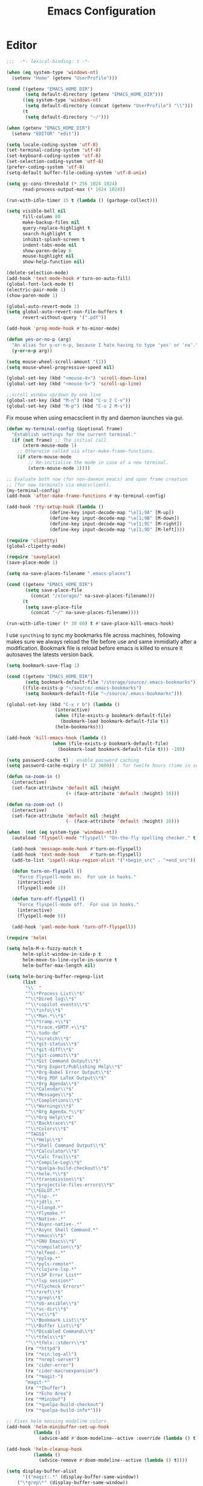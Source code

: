 # -*- mode: Org; eval: (flyspell-mode 0) -*- #
#+title: Emacs Configuration
#+STARTUP: hidestars

* Editor

#+BEGIN_SRC emacs-lisp
;;;  -*- lexical-binding: t -*-

(when (eq system-type 'windows-nt)
  (setenv "Home" (getenv "UserProfile")))

(cond ((getenv "EMACS_HOME_DIR")
       (setq default-directory (getenv "EMACS_HOME_DIR")))
      ((eq system-type 'windows-nt)
       (setq default-directory (concat (getenv "UserProfile") "\\")))
      (t
       (setq default-directory "~/")))

(when (getenv "EMACS_HOME_DIR")
  (setenv "EDITOR" "edit"))
#+END_SRC

#+BEGIN_SRC emacs-lisp
(setq locale-coding-system 'utf-8)
(set-terminal-coding-system 'utf-8)
(set-keyboard-coding-system 'utf-8)
(set-selection-coding-system 'utf-8)
(prefer-coding-system 'utf-8)
(setq-default buffer-file-coding-system 'utf-8-unix)

(setq gc-cons-threshold (* 256 1024 1024)
      read-process-output-max (* 1024 1024))

(run-with-idle-timer 15 t (lambda () (garbage-collect)))

(setq visible-bell nil
      fill-column 80
      make-backup-files nil
      query-replace-highlight t
      search-highlight t
      inhibit-splash-screen t
      indent-tabs-mode nil
      show-paren-delay 0
      mouse-highlight nil
      show-help-function nil)

(delete-selection-mode)
(add-hook 'text-mode-hook #'turn-on-auto-fill)
(global-font-lock-mode t)
(electric-pair-mode 1)
(show-paren-mode 1)

(global-auto-revert-mode 1)
(setq global-auto-revert-non-file-buffers t
      revert-without-query '(".pdf"))

(add-hook 'prog-mode-hook #'hs-minor-mode)
#+END_SRC

#+BEGIN_SRC emacs-lisp
(defun yes-or-no-p (arg)
  "An alias for y-or-n-p, because I hate having to type 'yes' or 'no'."
  (y-or-n-p arg))
#+END_SRC

#+BEGIN_SRC emacs-lisp :results silent
(setq mouse-wheel-scroll-amount '(1))
(setq mouse-wheel-progressive-speed nil)

(global-set-key (kbd "<mouse-4>") 'scroll-down-line)
(global-set-key (kbd "<mouse-5>") 'scroll-up-line)

;;scroll window up/down by one line
(global-set-key (kbd "M-n") (kbd "C-u 2 C-v"))
(global-set-key (kbd "M-p") (kbd "C-u 2 M-v"))
#+END_SRC

Fix mouse when using emacsclient in tty and daemon launches via gui.

#+BEGIN_SRC emacs-lisp
(defun my-terminal-config (&optional frame)
  "Establish settings for the current terminal."
  (if (not frame) ;; The initial call.
      (xterm-mouse-mode 1)
    ;; Otherwise called via after-make-frame-functions.
    (if xterm-mouse-mode
        ;; Re-initialise the mode in case of a new terminal.
        (xterm-mouse-mode 1))))

;; Evaluate both now (for non-daemon emacs) and upon frame creation
;; (for new terminals via emacsclient).
(my-terminal-config)
(add-hook 'after-make-frame-functions #'my-terminal-config)

(add-hook 'tty-setup-hook (lambda ()
			    (define-key input-decode-map "\e[1;9A" [M-up])
			    (define-key input-decode-map "\e[1;9B" [M-down])
			    (define-key input-decode-map "\e[1;9C" [M-right])
			    (define-key input-decode-map "\e[1;9D" [M-left])))

(require 'clipetty)
(global-clipetty-mode)
#+END_SRC

#+BEGIN_SRC emacs-lisp :results silent
(require 'saveplace)
(save-place-mode 1)

(setq na-save-places-filename ".emacs-places")

(cond ((getenv "EMACS_HOME_DIR")
       (setq save-place-file
	     (concat "/storage/" na-save-places-filename)))
      (t
       (setq save-place-file
	     (concat "~/" na-save-places-filename))))

(run-with-idle-timer (* 30 60) t #'save-place-kill-emacs-hook)
#+END_SRC

I use =syncthing= to sync my bookmarks file across machines, following
makes sure we always reload the file before use and same immidiatly
after a modification. Bookmark file is reload before emacs is killed
to ensure it autosaves the latests version back.

#+BEGIN_SRC emacs-lisp :results silent
(setq bookmark-save-flag 1)

(cond ((getenv "EMACS_HOME_DIR")
       (setq bookmark-default-file "/storage/source/.emacs-bookmarks"))
      ((file-exists-p "~/source/.emacs-bookmarks")
       (setq bookmark-default-file "~/source/.emacs-bookmarks")))

(global-set-key (kbd "C-x r b") (lambda ()
				  (interactive)
				  (when (file-exists-p bookmark-default-file)
				    (bookmark-load bookmark-default-file t))
				  (helm-bookmarks)))

(add-hook 'kill-emacs-hook (lambda ()
			     (when (file-exists-p bookmark-default-file)
			       (bookmark-load bookmark-default-file t))) -100)
#+END_SRC

#+BEGIN_SRC emacs-lisp
(setq password-cache t) ; enable password caching
(setq password-cache-expiry (* 12 3600)) ; for twelfe hours (time in secs)
#+END_SRC

#+BEGIN_SRC emacs-lisp
(defun na-zoom-in ()
  (interactive)
  (set-face-attribute 'default nil :height
                      (+ (face-attribute 'default :height) 10)))

(defun na-zoom-out ()
  (interactive)
  (set-face-attribute 'default nil :height
                      (- (face-attribute 'default :height) 10)))
#+END_SRC

#+BEGIN_SRC emacs-lisp
(when  (not (eq system-type 'windows-nt))
  (autoload 'flyspell-mode "flyspell" "On-the-fly spelling checker." t)

  (add-hook 'message-mode-hook #'turn-on-flyspell)
  (add-hook 'text-mode-hook    #'turn-on-flyspell)
  (add-to-list 'ispell-skip-region-alist '("+begin_src" . "+end_src"))

  (defun turn-on-flyspell ()
    "Force flyspell-mode on.  For use in hooks."
    (interactive)
    (flyspell-mode 1))

  (defun turn-off-flyspell ()
    "Force flyspell-mode off.  For use in hooks."
    (interactive)
    (flyspell-mode 0))

  (add-hook 'yaml-mode-hook 'turn-off-flyspell))
#+END_SRC

#+BEGIN_SRC emacs-lisp :results silent
(require 'helm)

(setq helm-M-x-fuzzy-match t
      helm-split-window-in-side-p t
      helm-move-to-line-cycle-in-source t
      helm-buffer-max-length nil)

(setq helm-boring-buffer-regexp-list
      (list
       "\\` "
       "^\\*Process List\\*$"
       "^\\*Dired log\\*$"
       "^\\*copilot events\\*$"
       "^\\*info\\*$"
       "^\\*Man.*\\*$"
       "^\\*tramp.+\\*$"
       "^\\*trace.+SMTP.+\\*$"
       "^\\.todo-do"
       "^\\*scratch\\*$"
       "^\\*git-status\\*$"
       "^\\*git-diff\\*$"
       "^\\*git-commit\\*$"
       "^\\*Git Command Output\\*$"
       "^\\*Org Export/Publishing Help\\*$"
       "^\\*Org-Babel Error Output\\*$"
       "^\\*Org PDF LaTeX Output\\*$"
       "^\\*Org Agenda\\*$"
       "^\\*Calendar\\*$"
       "^\\*Messages\\*$"
       "^\\*Completions\\*$"
       "^\\*Warnings\\*$"
       "^\\*Org Agenda.*\\*$"
       "^\\*Org Help\\*$"
       "^\\*Backtrace\\*$"
       "^\\*Colors\\*$"
       "^TAGS$"
       "^\\*Help\\*$"
       "^\\*Shell Command Output\\*$"
       "^\\*Calculator\\*$"
       "^\\*Calc Trail\\*$"
       "^\\*Compile-Log\\*$"
       "^\\*quelpa-build-checkout\\*$"
       "^\\*helm.*\\*$"
       "^\\*transmission\\*$"
       "^\\*projectile-files-errors\\*$"
       "^\\*EGLOT.*"
       "^\\*lsp-.*"
       "^\\*jdtls.*"
       "^\\*clangd.*"
       "^\\*Flymake.*"
       "^\\*Native-.*"
       "^\\*Async-native-.*"
       "^\\*Async Shell Command.*"
       "^\\*emacs\\*$"
       "^\\*GNU Emacs\\*$"
       "^\\*compilation\\*$"
       "^\\*elfeed-.*"
       "^\\*pylsp.*"
       "^\\*pyls-remote*"
       "^\\*clojure-lsp.*"
       "^\\*LSP Error List*"
       "^\\*lsp session*"
       "^\\*Flycheck Errors*"
       "^\\*xref\\*$"
       "^\\*grep\\*$"
       "^\\*ob-ansible\\*$"
       "^\\*vc-dir\\*$"
       "^\\*vc\\*$"
       "^\\*Bookmark List\\*$"
       "^\\*Buffer List\\*$"
       "^\\*Disabled Command\\*$"
       "^\\*tfmls\\*$"
       "^\\*tfmls::stderr\\*$"
       (rx "*httpd")
       (rx "*ein:log-all")
       (rx "*nrepl-server")
       (rx "cider-error")
       (rx "cider-macroexpansion")
       (rx "*magit-")
       "magit-*"
       (rx "*Ibuffer")
       (rx "*Echo Area")
       (rx "*Minibuf")
       (rx "*quelpa-build-checkout")
       (rx "*quelpa-build-info*")))

;; Fixes helm messing modeline colors.
(add-hook 'helm-minibuffer-set-up-hook
          (lambda ()
            (advice-add #'doom-modeline--active :override (lambda () t))))

(add-hook 'helm-cleanup-hook
          (lambda ()
            (advice-remove #'doom-modeline--active (lambda () t))))
#+END_SRC

#+BEGIN_SRC emacs-lisp
(setq display-buffer-alist
      '(("magit:.*" (display-buffer-same-window))
	("\*grep\*" (display-buffer-same-window))
	("\*cider-repl.*" (display-buffer-same-window))
	("\*ein:.*" (display-buffer-same-window))))
#+END_SRC

#+begin_src emacs-lisp
(defun suppress-messages (old-fun &rest args)
  (cl-flet ((silence (&rest args1) (ignore)))
    (advice-add 'message :around #'silence)
    (unwind-protect
        (apply old-fun args)
      (advice-remove 'message #'silence))))
#+end_src

#+begin_src emacs-lisp
(defun na-recursive-grep (search-term search-path)
  "Recursively search for SEARCH-TERM in SEARCH-PATH."
  (interactive
   (progn
     (unless grep-command
       (grep-compute-defaults))
     (let ((search-term (grep-read-regexp))
           (search-path (expand-file-name
                         (read-directory-name
                          "Directory: " nil default-directory t))))
       (list search-term search-path))))
  (if (vc-root-dir)
      (vc-git-grep search-term "*" search-path)
    (rgrep search-term "*" search-path)))
#+end_src

* Terminal
** Path

#+BEGIN_SRC emacs-lisp :results silent
(if (eq system-type 'windows-nt)
    (progn
      (setenv "PATH"
              (concat
               "C:\\Program Files\\CMake\\bin;"
               "C:\\MinGW\\bin;"
	       (concat (getenv "HOME") "\\AppData\\Local\\Google\\Cloud SDK\\google-cloud-sdk\\bin;")
	       (concat (getenv "HOME") ";")
	       (concat (getenv "HOME") "\\Documents;")
	       (concat (getenv "HOME") "\\Documents\\gzip\\bin;")
	       (concat (getenv "HOME") "\\AppData\\Roaming\\Python\\Python36\\Scripts;")
	       (concat (getenv "HOME") "\\AppData\\Roaming\\Python\\Python39\\Scripts;")
	       "C:\\Arduino;"
               "C:\\Program Files\\Arduino;"
               (getenv "PATH")))
      (setenv "C_INCLUDE_PATH" "C:\\MinGW\\include")
      (setenv "CPLUS_INCLUDE_PATH" "C:\\MinGW\\include"))
  (setenv "PATH"
          (concat
	   "/opt/homebrew/opt/python@3.9/libexec/bin:"
	   "/opt/homebrew/opt/python@3.9/Frameworks/Python.framework/Versions/3.9/bin:"
           "/usr/local/bin:"
	   "/opt/homebrew/bin/:"
	   "/opt/homebrew/opt/coreutils/libexec/gnubin:"
	   "/opt/homebrew/opt/openjdk/bin:"
           (concat (getenv "HOME") "/.bin:")
           (concat (getenv "HOME") "/.local/bin:")
	   (concat (getenv "HOME") "/.emacs.build/src:")
	   (concat (getenv "HOME") "/.emacs.build/lib-src:")
           (concat (getenv "HOME") "/.git-annex.linux:")
           (concat (getenv "HOME") "/.rclone:")
	   (getenv "PATH") ":"
	   "/opt/homebrew/Caskroom/miniconda/base/envs/skypilot/bin:")))

(if (eq system-type 'windows-nt)
    (setq exec-path (split-string (getenv "PATH") ";"))
  (setq exec-path (split-string (getenv "PATH") ":")))

(setenv "PAGER" "cat")
;; (setenv "DISPLAY" ":0")
#+END_SRC

** EShell

#+begin_src emacs-lisp
(require 'eshell)
(require 'em-alias)
(require 'em-tramp) ; to load eshell’s sudo

(setq eshell-hist-ignoredups t
      eshell-ls-initial-args '("-a")              ; list of args to pass to ls (default = nil)
      eshell-prefer-lisp-functions t              ; prefer built-in eshell commands to external ones
      eshell-visual-commands '("htop" "ssh" "aider")
      eshell-prompt-regexp (rx bol "\u03BB" space)
      eshell-banner-message ""
      eshell-cmpl-cycle-completions nil
      eshell-scroll-to-bottom-on-input 'all
      eshell-destroy-buffer-when-process-dies t)

(add-hook 'eshell-mode-hook
          (lambda ()
	    (company-mode -1)
            (define-key eshell-mode-map (kbd "<up>") #'eshell-previous-input)
            (define-key eshell-mode-map (kbd "<down>") #'eshell-next-input)))
#+end_src

*** Prompt

#+BEGIN_SRC emacs-lisp :results silent
(defun na-shell-git-branch (pwd)
  (interactive)
  (if (and (eshell-search-path "git")
           (locate-dominating-file pwd ".git"))
      (concat " \u2014 " (magit-get-current-branch))
    ""))

(defun fish-path (path max-len)
  "Return a potentially trimmed-down version of the directory PATH, replacing
parent directories with their initial characters to try to get the character
length of PATH (sans directory slashes) down to MAX-LEN."
  (let* ((components (split-string (abbreviate-file-name path) "/"))
         (len (+ (1- (length components))
                 (reduce '+ components :key 'length)))
         (str ""))
    (while (and (> len max-len)
                (cdr components))
      (setq str (concat str
                        (cond ((= 0 (length (car components))) "/")
                              ((= 1 (length (car components)))
                               (concat (car components) "/"))
                              (t
                               (if (string= "."
                                            (string (elt (car components) 0)))
                                   (concat (substring (car components) 0 2)
                                           "/")
                                 (string (elt (car components) 0) ?/)))))
            len (- len (1- (length (car components))))
            components (cdr components)))
    (concat str (reduce (lambda (a b) (concat a "/" b)) components))))

(setq eshell-prompt-function
      (lambda ()
        (concat
         (propertize (format-time-string "%H:%M" (current-time)) 'face `(:foreground "Grey50"))
         (propertize " \u2014 " 'face `(:foreground "Grey30"))
         (propertize  (fish-path (eshell/pwd) 40) 'face `(:foreground "Grey50"))
         (propertize (na-shell-git-branch (eshell/pwd)) 'face `(:foreground "Grey50"))
         (propertize "\n" 'face `(:foreground "Grey30"))
         (propertize (if (= (user-uid) 0) "# " "\u03BB ") 'face `(:foreground "#7f7dca")))))
#+END_SRC

*** Aliases

#+BEGIN_SRC emacs-lisp :results silent
(eshell/alias "cls" "clear")
(eshell/alias "df" "df -h")
(eshell/alias "ps-grep" "ps ax | grep -i $1")
(eshell/alias "sudo" "eshell/sudo $*")
(eshell/alias "docker" "*docker $*")
(eshell/alias "docker-compose" "*docker-compose $*")
(eshell/alias "chmod" "*chmod $*")

;; mirror host /folder/
(eshell/alias "mirror" "rsync -avuzL -e ssh \"$1\" \"$2\" --delete")
(eshell/alias "rcp" "rsync -rvLK $1 $2")

(eshell/alias "ggc" "git repack -ad; git reflog expire --expire-unreachable=now --all; git gc --prune=now")
(eshell/alias "gd" "magit-diff-unstaged")
(eshell/alias "ga" "git annex  $*")
(eshell/alias "gas" "git annex sync")
(eshell/alias "gag" "git annex get . --not --in here")
(eshell/alias "gac" "git annex add . && git annex sync --content")
(eshell/alias "to-wasabi" "git annex add . && git annex copy . --to wasabi --not --in wasabi && git annex unused && git annex move --unused --to wasabi && git annex sync")

(eshell/alias "x86" "/usr/bin/arch -x86_64 $*")

(eshell/alias "lein-repl" "lein repl :headless :host 0.0.0.0 :port $1")
(eshell/alias "clj-repl" "clojure -Sdeps '{:deps {nrepl/nrepl {:mvn/version \"0.9.0\"} cider/cider-nrepl {:mvn/version \"0.28.5\"}} :aliases {:cider/nrepl {:main-opts [\"-m\" \"nrepl.cmdline\" \"--middleware\" \"[cider.nrepl/cider-middleware]\"]}}}' -M:cider/nrepl -h 0.0.0.0 -p $1")

(eshell/alias "crun" "conda run -n $1 --no-capture-output ${cdr $*}")
(eshell/alias "ddu" "du -h --max-depth=1 | *sort -hr")
(eshell/alias "k" "kubectl $*")
(eshell/alias "sq" "sky queue -s")
#+END_SRC

*** Commands

#+begin_src emacs-lisp :results silent
(defun htop ()
  (interactive)
  (eshell-command "*htop"))

(defun reboot ()
  (interactive)
  (eshell-command "docker restart emacsd"))
#+end_src

#+begin_src emacs-lisp
;;Clear the eshell buffer.
(defun eshell/clear ()
  (let ((eshell-buffer-maximum-lines 0))
    (eshell-truncate-buffer)))

(defalias 'cls 'eshell/clear)
#+end_src

#+begin_src emacs-lisp
(defun pcomplete/conn ()
  (pcomplete-here* (na-ssh-completions)))

(eshell/alias "conn" "cd /scp:$1:~")
#+end_src

#+begin_src emacs-lisp
;; nq exec remote file
(defun eshell/rnq (host file &rest options)
  (let ((default-directory (concat "/ssh:" host ":~")))
    (eshell/echo
     (shell-command-to-string
      (concat "nq " file " "
	      (string-join
	       (mapcar 'prin1-to-string options) " "))))))

(defun eshell/rkill (host pid)
  (let ((default-directory (concat "/ssh:" host ":~")))
    (eshell/echo
     (shell-command-to-string (concat "kill -9 " (number-to-string pid))))))
#+end_src

=eshell-exec-visual= is not tramp-aware. Let’s make it tramp-aware for
SSH at least,

#+BEGIN_SRC emacs-lisp :results silent
;; https://gist.github.com/ralt/a36288cd748ce185b26237e6b85b27bb
(require 'em-term)

(defun eshell-exec-visual (&rest args)
  "Run the specified PROGRAM in a terminal emulation buffer.
 ARGS are passed to the program.  At the moment, no piping of input is
 allowed."
  (let* (eshell-interpreter-alist
	 (original-args args)
	 (interp (eshell-find-interpreter (car args) (cdr args)))
	 (in-ssh-tramp (and (tramp-tramp-file-p default-directory)
			    (equal (tramp-file-name-method
				    (tramp-dissect-file-name default-directory))
				   "ssh")))
	 (program (if in-ssh-tramp
		      "ssh"
		    (car interp)))
	 (args (if in-ssh-tramp
		   (let ((dir-name (tramp-dissect-file-name default-directory)))
		     (eshell-flatten-list
		      (list
		       "-t"
		       (tramp-file-name-host dir-name)
		       (format
			;;"export TERM=xterm-256color; cd %s; exec %s"
			"cd %s; exec %s"
			(tramp-file-name-localname dir-name)
			(string-join
			 (append
			  (list (tramp-file-name-localname (tramp-dissect-file-name (car interp))))
			  (cdr args))
			 " ")))))
		 (eshell-flatten-list
		  (eshell-stringify-list (append (cdr interp)
						 (cdr args))))))
	 (term-buf
	  (generate-new-buffer
	   (concat "*"
		   (if in-ssh-tramp
		       (format "%s %s" default-directory (string-join original-args " "))
		     (file-name-nondirectory program))
		   "*")))
	 (eshell-buf (current-buffer)))
    (save-current-buffer
      (switch-to-buffer term-buf)
      (term-mode)
      (set (make-local-variable 'term-term-name) eshell-term-name)
      (make-local-variable 'eshell-parent-buffer)
      (setq eshell-parent-buffer eshell-buf)
      (term-exec term-buf program program nil args)
      (let ((proc (get-buffer-process term-buf)))
	(if (and proc (eq 'run (process-status proc)))
	    (set-process-sentinel proc 'eshell-term-sentinel)
	  (error "Failed to invoke visual command")))
      (term-char-mode)
      (if eshell-escape-control-x
	  (term-set-escape-char ?\C-x))))
  nil)
#+END_SRC

#+begin_src emacs-lisp :results silent
(defconst pcmpl-git-commands
  '("add" "bisect" "branch" "checkout" "clone"
    "commit" "diff" "fetch" "grep"
    "init" "log" "merge" "mv" "pull" "push" "rebase"
    "reset" "rm" "show" "status" "tag" )
  "List of `git' commands.")

(defvar pcmpl-git-ref-list-cmd "git for-each-ref refs/ --format='%(refname)'"
  "The `git' command to run to get a list of refs.")

(defun pcmpl-git-get-refs (type)
  "Return a list of `git' refs filtered by TYPE."
  (with-temp-buffer
    (insert (shell-command-to-string pcmpl-git-ref-list-cmd))
    (goto-char (point-min))
    (let ((ref-list))
      (while (re-search-forward (concat "^refs/" type "/\\(.+\\)$") nil t)
        (add-to-list 'ref-list (match-string 1)))
      ref-list)))

(defun pcomplete/git ()
  "Completion for `git'."
  ;; Completion for the command argument.
  (pcomplete-here* pcmpl-git-commands)
  ;; complete files/dirs forever if the command is `add' or `rm'
  (cond
   ((pcomplete-match (regexp-opt '("add" "rm")) 1)
    (while (pcomplete-here (pcomplete-entries))))
   ;; provide branch completion for the command `checkout'.
   ((pcomplete-match "checkout" 1)
    (pcomplete-here* (pcmpl-git-get-refs "heads")))))
#+end_src

** Term

#+BEGIN_SRC emacs-lisp
(setq term-term-name "eterm-color")

(require 'multi-term)
(setq multi-term-program "/bin/bash")
#+END_SRC

** Misc

#+BEGIN_SRC emacs-lisp
(defun na-new-term(term-or-shell)
  "Open a new instance of eshell."
  (interactive "P")
  (if term-or-shell
      (multi-term)
    (eshell 'N)))
#+END_SRC

#+BEGIN_SRC emacs-lisp
  (setq async-shell-command-display-buffer t
	async-shell-command-buffer 'new-buffer)

  (add-to-list 'display-buffer-alist
	       (cons "\\*Async Shell Command\\*.*" (cons #'display-buffer-no-window nil)))
#+END_SRC

#+begin_src emacs-lisp :results silent
(require 'chatgpt-shell)

(setq chatgpt-shell-streaming t)
(setq shell-maker-prompt-before-killing-buffer nil)

(add-hook 'chatgpt-shell-mode-hook
          (lambda ()
	    (define-key chatgpt-shell-mode-map (kbd "M-n") (kbd "C-u 2 C-v"))
	    (define-key chatgpt-shell-mode-map (kbd "M-p") (kbd "C-u 2 M-v"))))

;;(custom-reevaluate-setting 'chatgpt-shell-system-prompts)

(add-to-list 'chatgpt-shell-system-prompts '("jph00" . "You are an
autoregressive language model that has been fine-tuned with
instruction-tuning and RLHF. You carefully provide accurate, factual,
thoughtful, nuanced answers. You are brilliant at reasoning. If you
think there might not be a correct answer, you say so.

Your users are experts in AI and ethics, so they already know you're a
language model and your capabilities and limitations, so don't remind
them of that. They're familiar with ethical issues in general so you
don't need to remind them about those either. Don't be verbose in your
answers, but do provide details and examples where it might help the
explanation. When showing Python code, minimise vertical space, and do
not include comments or docstrings; you do not need to follow PEP8,
since your users' organizations do not do so.

Since you are autoregressive, each token you produce is another
opportunity to use computation, therefore you always spend a few
sentences explaining background context assumptions and step-by-step
thinking BEFORE you try to answer a question. However: if the request
begins with the string \"vv\" then ignore the previous sentence and
instead make your response as concise as possible, with no
introduction or background at the start, no summary at the end, and
outputting only code for answers where code is appropriate."))

(setq chatgpt-shell-system-prompt 0)
#+end_src

* Languages

Will bounce between matching parens just like % in vi

#+BEGIN_SRC emacs-lisp
  (defun na-bounce-sexp ()
    (interactive)
    (let ((prev-char (char-to-string (preceding-char)))
          (next-char (char-to-string (following-char))))
      (cond ((string-match "[[{(<]" next-char) (forward-sexp 1))
            ((string-match "[\]})>]" prev-char) (backward-sexp 1))
            (t (error "%s" "Not on a paren, brace, or bracket")))))
#+END_SRC

#+BEGIN_SRC emacs-lisp
  (use-package hl-todo
    :hook (prog-mode . hl-todo-mode)
    :config
    (setq hl-todo-highlight-punctuation ":"
          hl-todo-keyword-faces
          `(("TODO"       warning bold)
            ("FIXME"      error bold)
            ("HACK"       font-lock-constant-face bold)
            ("REVIEW"     font-lock-keyword-face bold)
            ("NOTE"       success bold)
            ("DEPRECATED" font-lock-doc-face bold))))
#+END_SRC

** Clojure

#+BEGIN_SRC emacs-lisp :results silent
(require 'clojure-mode)
(require 'clojure-mode-extra-font-locking)

(setq nrepl-use-ssh-fallback-for-remote-hosts t
      cider-use-tooltips nil
      cider-eldoc-display-for-symbol-at-point nil)

(add-hook 'cider-repl-mode-hook
	  (lambda ()
	    (define-key cider-repl-mode-map (kbd "C-c C-o") 'cider-repl-clear-buffer)))
#+END_SRC

#+BEGIN_SRC emacs-lisp
(use-package html-to-hiccup
  :ensure t
  :config
  (define-key clojure-mode-map (kbd "H-h") #'html-to-hiccup-convert-region))
#+END_SRC
 
** C/C++

 #+BEGIN_SRC emacs-lisp
   (add-to-list 'auto-mode-alist '("[.]pde$" . c++-mode))
   (add-to-list 'auto-mode-alist '("[.]ino$" . c++-mode))
   (add-to-list 'auto-mode-alist '("[.]h$" . c++-mode))
   (add-to-list 'auto-mode-alist '("[.]cpp$" . c++-mode))
 #+END_SRC

** Matlab

 #+BEGIN_SRC emacs-lisp
(autoload 'matlab-mode "matlab" "Matlab Editing Mode" t)

(add-to-list
 'auto-mode-alist
 '("\\.m$" . matlab-mode))

(setq matlab-indent-function t)
(setq matlab-shell-command "matlab")

(eval-after-load 'matlab-mode
  '(define-key matlab-mode-map (kbd "C-c C-c") 'matlab-shell-run-cell))
 #+END_SRC

** Python

 #+BEGIN_SRC emacs-lisp
(setenv "PYTHONDONTWRITEBYTECODE" "1")
(setenv "PYTHONIOENCODING" "utf8")
(setenv "TF_CPP_MIN_LOG_LEVEL" "2")
(setenv "AUTOGRAPH_VERBOSITY" "1")
(setenv "GIT_PYTHON_REFRESH" "quite")

(require 'python)

(setq python-shell-interpreter "python3"
      python-interpreter "python3"
      python-indent-guess-indent-offset-verbose nil)

(when (file-exists-p "/opt/conda")
  (setq conda-anaconda-home "/opt/conda"))

(when (file-exists-p "/opt/homebrew/Caskroom/miniconda")
  (setq conda-anaconda-home "/opt/homebrew/Caskroom/miniconda"))

(when (executable-find "conda")
  (require 'conda)
  (conda-env-initialize-eshell))
 #+END_SRC

** Docker

 #+BEGIN_SRC emacs-lisp
(require 'dockerfile-mode)
(require 'docker-compose-mode)

(add-to-list 'auto-mode-alist '("Dockerfile\\'" . dockerfile-mode))
 #+END_SRC

** Latex

 #+BEGIN_SRC emacs-lisp
(setq latex-run-command "pdflatex")

(add-hook 'TeX-after-compilation-finished-functions
          #'TeX-revert-document-buffer)

(defun tex-compile-without-changing-windows ()
  (interactive)
  (save-buffer)
  (save-window-excursion
    (tex-compile
     default-directory
     (concat latex-run-command " " buffer-file-name))))
 #+END_SRC

** Skeletons

 #+BEGIN_SRC emacs-lisp
(setq abbrev-mode t)

(add-hook 'emacs-lisp-mode-hook #'abbrev-mode)
(add-hook 'clojure-mode-hook #'abbrev-mode)
(add-hook 'c++-mode-hook #'abbrev-mode)
(add-hook 'c-mode-hook #'abbrev-mode)
(add-hook 'org-mode-hook #'abbrev-mode)

(define-abbrev-table 'java-mode-abbrev-table '())
(define-abbrev-table 'clojure-mode-abbrev-table '())
(define-abbrev-table 'c++-mode-abbrev-table '())
(define-abbrev-table 'org-mode-abbrev-table '())
 #+END_SRC

 Clojure

 #+BEGIN_SRC emacs-lisp
(define-skeleton skel-clojure-println
  ""
  nil
  "(println "_")")

(define-abbrev clojure-mode-abbrev-table "prt" "" 'skel-clojure-println)

(define-skeleton skel-clojure-defn
  ""
  nil
  "(defn "_" [])")

(define-abbrev clojure-mode-abbrev-table "defn" "" 'skel-clojure-defn)

(define-skeleton skel-clojure-if
  ""
  nil
  "(if ("_"))")

(define-abbrev clojure-mode-abbrev-table "if" "" 'skel-clojure-if )

(define-skeleton skel-clojure-let
  ""
  nil
  "(let ["_"] )")

(define-abbrev clojure-mode-abbrev-table "let" "" 'skel-clojure-let)

(define-skeleton skel-clojure-doseq
  ""
  nil
  "(doseq ["_"] "
  \n > ")")

(define-abbrev clojure-mode-abbrev-table "doseq" "" 'skel-clojure-doseq)

(define-skeleton skel-clojure-do
  ""
  nil
  "(do "_" "
  \n > ")")

(define-abbrev clojure-mode-abbrev-table "do" "" 'skel-clojure-do)

(define-skeleton skel-clojure-reduce
  ""
  nil
  "(reduce (fn[h v] ) "_" ) ")

(define-abbrev clojure-mode-abbrev-table "reduce" "" 'skel-clojure-reduce)

(define-skeleton skel-clojure-try
  ""
  nil
  "(try "_" (catch Exception e (println e)))")

(define-abbrev clojure-mode-abbrev-table "try" "" 'skel-clojure-try)

(define-skeleton skel-clojure-map
  ""
  nil
  "(map #() "_")")

(define-abbrev clojure-mode-abbrev-table "map" "" 'skel-clojure-map)
 #+END_SRC

 Java

 #+BEGIN_SRC emacs-lisp
(define-skeleton skel-java-println
  "Insert a Java println Statement"
  nil
  "System.out.println(" _ " );")

(define-abbrev java-mode-abbrev-table "prt" "" 'skel-java-println )
 #+END_SRC

** Company & LSP

#+BEGIN_SRC emacs-lisp
   (add-hook 'after-init-hook #'global-company-mode)
   (setq company-minimum-prefix-length 1)
   (global-set-key (kbd "TAB") #'company-indent-or-complete-common)
#+END_SRC

#+BEGIN_SRC emacs-lisp :results silent
(require 'yasnippet)
(require 'flycheck)
(require 'lsp-mode)
(require 'lsp-ui)

(define-key lsp-ui-mode-map [remap xref-find-definitions] #'lsp-find-definition)
(define-key lsp-ui-mode-map [remap xref-find-references] #'lsp-find-references)

(setq lsp-log-io nil
      lsp-idle-delay 0.500
      lsp-diagnostics-provider :flycheck
      lsp-headerline-breadcrumb-enable nil
      lsp-ui-sideline-enable t
      lsp-ui-sideline-show-code-actions nil
      lsp-modeline-code-actions-enable nil
      lsp-ui-doc-enable nil
      lsp-signature-auto-activate nil
      lsp-signature-render-documentation nil
      lsp-ui-sideline-show-diagnostics t
      lsp-enable-symbol-highlighting nil
      lsp-eldoc-enable-hover nil)

(setq lsp-keymap-prefix "C-c l")
(define-key lsp-mode-map (kbd "C-c l") lsp-command-map)

(dolist (dir '(
               "[/\\\\]matlab_runtime"
               ))
  (push dir lsp-file-watch-ignored))

(add-hook 'clojure-mode-hook #'lsp-deferred)
(add-hook 'python-mode-hook #'lsp-deferred)

(lsp-register-client
 (make-lsp-client :new-connection (lsp-stdio-connection '("terraform-ls" "serve"))
                  :major-modes '(terraform-mode)
                  :server-id 'terraform-ls))

(add-hook 'terraform-mode-hook #'lsp-deferred)

(lsp-register-client
 (make-lsp-client :new-connection (lsp-tramp-connection "pylsp")
                  :major-modes '(python-mode)
                  :remote? t
                  :server-id 'pyls-remote))

(lsp-register-client
 (make-lsp-client :new-connection (lsp-tramp-connection "clojure-lsp")
                  :major-modes '(clojure-mode)
                  :remote? t
                  :server-id 'clojure-lsp-remote))

(lsp-register-client
 (make-lsp-client :new-connection (lsp-tramp-connection "clojure-lsp")
                  :major-modes '(clojurescript-mode)
                  :remote? t
                  :server-id 'clojurescript-lsp-remote))

(lsp-register-client
 (make-lsp-client :new-connection (lsp-tramp-connection "clojure-lsp")
                  :major-modes '(clojurec-mode)
                  :remote? t
                  :server-id 'clojurescript-lsp-remote))
#+END_SRC

Fix for - https://github.com/emacs-lsp/lsp-ui/issues/607

#+begin_src emacs-lisp :results silent
(let ((areas '("mode-line"
	       "left-margin"
	       "left-fringe"
	       "right-fringe"
	       "header-line"
	       "vertical-scroll-bar"
	       "vertical-line"
	       "tab-bar"
	       "M-["
	       "nil"))
      loc)
  (while areas
    (setq loc (pop areas))
    (global-set-key (kbd (concat "<" loc "> <mouse-movement>")) #'ignore)
    (define-key clojure-mode-map (kbd (concat "<" loc "> <mouse-movement>")) #'ignore)
    (define-key python-mode-map (kbd (concat "<" loc "> <mouse-movement>")) #'ignore)))
#+end_src

** Projectile

#+BEGIN_SRC emacs-lisp
(require 'projectile)

(setq projectile-completion-system 'helm
      projectile-switch-project-action #'projectile-dired)

(define-key projectile-mode-map (kbd "C-c p") 'projectile-command-map)

(projectile-mode +1)
#+END_SRC
  
* Org-Mode

#+begin_src emacs-lisp :results silent
(require 'org)
(require 'org-superstar)

(setq org-startup-folded t
      org-adapt-indentation nil
      org-return-follows-link t
      org-startup-with-inline-images t
      org-image-actual-width nil
      org-use-speed-commands t
      org-src-window-setup 'current-window
      org-confirm-babel-evaluate nil
      org-babel-python-command "python3"
      org-hide-leading-stars t
      org-src-fontify-natively t
      org-src-tab-acts-natively t
      org-src-preserve-indentation t
      org-ellipsis " ▶"
      org-superstar-headline-bullets-list '("●" "●" "●" "●" "●")
      org-link-file-path-type 'relative)

(add-hook 'org-mode-hook (lambda ()
			   (org-superstar-mode 1)))

(define-key org-mode-map (kbd "C-c b") #'org-insert-structure-template)

(setq-default prettify-symbols-alist
	      '(("#+NAME:"        . ?☰)
		("#+name:"        . ?☰)
		("#+BEGIN_SRC"    . "λ")
		("#+END_SRC"      . "⁃")
		("#+begin_src"    . "λ")
		("#+end_src"      . "⁃")
		("#+RESULTS:"     . ?☰)
		(":PROPERTIES:"   . ?✎)
		(":header-args+:" . ?✎)
		(":results:"      . ?✎)
		(":end:"          . "⁃")
		(":END:"          . "⁃")))

;;(setq prettify-symbols-unprettify-at-point 'right-edge)
(add-hook 'org-mode-hook 'prettify-symbols-mode)
#+end_src

#+begin_src emacs-lisp
  (setq org-refile-targets '((nil :maxlevel . 9)
			     (org-agenda-files :maxlevel . 9)))
  (setq org-outline-path-complete-in-steps nil)         ; Refile in a single go
  (setq org-refile-use-outline-path t)                  ; Show full paths for refiling
#+end_src

#+begin_src emacs-lisp
(require 'org-archive)

(defun kill-org-archive-buffer ()
  (let* ((archive-file (concat (buffer-file-name (current-buffer)) "_archive"))
         (archive-buffer (find-buffer-visiting archive-file)))
    (when archive-buffer
      (kill-buffer archive-buffer))))

(add-hook 'org-archive-hook 'kill-org-archive-buffer)
#+end_src

** Babel

#+BEGIN_SRC emacs-lisp :results silent
(require 'ob)

(quelpa '(ob-async
          :fetcher github :repo "astahlman/ob-async"))

(require 'ob-async)

(setq ob-async-no-async-languages-alist '("jupyter-python"))

(when  (eq system-type 'windows-nt)
  (setq org-babel-python-command "python.exe"))

;; Run/highlight code using babel in org-mode
(org-babel-do-load-languages
 'org-babel-load-languages
 '((emacs-lisp . t)
   ;; (clojure . t)
   (python . t)
   (sql . t)
   (shell . t)))

(add-hook 'org-babel-after-execute-hook 'org-display-inline-images 'append)
(add-hook 'org-babel-after-execute-hook 'org-save-all-org-buffers 'append)

(setq org-structure-template-alist
      '(("el" . "src emacs-lisp\n")
	("cl" . "src inf-clojure\n")
	("cc" . "src c++\n")
	("sh" . "src sh\n")
	("sq" . "src sql\n")
	("jp" . "src jupyter-python\n")
	("ep" . "src ein-python\n")
	("p" . "src python\n")
	("s" . "src")
	("l" . "export latex")
	("e" . "example")))

(defun org-babel-kill-session ()
  "Kill session for current code block."
  (interactive)
  (unless (org-in-src-block-p)
    (error "You must be in a src-block to run this command"))
  (cl-flet ((always-yes (&rest _) t))
    (cl-letf (((symbol-function 'y-or-n-p) #'always-yes)
            ((symbol-function 'yes-or-no-p) #'always-yes))
    (save-window-excursion
      (org-babel-switch-to-session)
      (kill-buffer)))))

(define-key org-mode-map (kbd "C-c k") 'org-babel-kill-session)
#+END_SRC

#+begin_src emacs-lisp :results silent
(quelpa '(ob-ansible
          :fetcher github :repo "zweifisch/ob-ansible"))

(require 'ob-ansible)

(setq org-babel-default-header-args:ansible
      '((:results . "silent")))

(add-to-list 'org-src-lang-modes '("ansible" . yaml))

(defun org-babel-execute:ansible (body params)
  (let* ((inventory (org-babel-ref-resolve
                     (cdr (assoc :inventory params))))
         (inventory-file (org-babel-temp-file "ob-ansible-inventory"))
         (module (or (cdr (assoc :module params)) "shell"))
         (hosts (or (cdr (assoc :hosts params)) "all"))
         (forks (cdr (assoc :forks params)))
         (user (or (cdr (assoc :user params)) "root"))
         (oneline (assoc :oneline params))
         (become (assoc :become params))
         (become-user (cdr (assoc :become-user params)))
         (playbook (assoc :playbook params))
         (args (concat " -i " inventory-file
                       (when user (format " -u %s" user))
                       (when become " --become")
                       (when become-user (format " --become-user %s" become-user))
                       (when forks (format " -f %s" forks)))))
    (with-temp-file inventory-file (insert inventory))
    (let* ((default-directory (file-name-directory (buffer-file-name)))
	   (org-babel-temporary-directory default-directory)
	   (cmd
            (if playbook
		(let ((playbook-file (org-babel-temp-file "ob-ansible-playbook")))
                  (with-temp-file playbook-file (insert body))
                  (concat "ansible-playbook" args " " playbook-file " && rm " playbook-file))
              (concat "ansible"
                      (format " \"%s\"" hosts)
                      args
                      " --module-name " module
                      (when oneline " --one-line")
                      (format " --args %s" (shell-quote-argument
                                            (org-babel-ansible--preprocess-inline-src body)))))))
      (async-shell-command cmd "*ob-ansible*")
      'ob-ansible)))
#+end_src

#+begin_src emacs-lisp :results silent
(add-to-list 'org-src-lang-modes '("inf-clojure" . clojure))

(defvar org-babel-default-header-args:inf-clojure
  '((:results . "silent") (:tangle . "yes")))

(defun org-babel-execute:inf-clojure (body params)
  "Evaluate a block of Clojure code with Babel."
  (lisp-eval-string body)
  t)
#+end_src

** Latex

#+BEGIN_SRC emacs-lisp :results silent
(setq org-latex-prefer-user-labels t)

(setq org-latex-pdf-process '("latexmk -pdf -f %f"))

;; \\usepackage[style=authoryear-comp,autocite=footnote]{biblatex}
;; \\addbibresource{/Users/chl/org/references.bib}
(eval-after-load "ox-latex"
  '(add-to-list 'org-latex-classes
                '("tufte-handout"
                  "\\documentclass[nobib]{tufte-handout}
                   \\usepackage{nicefrac}
                   \\usepackage{units}
                   [NO-DEFAULT-PACKAGES]
                   [EXTRA]"
                  ("\\section{%s}" . "\\section*{%s}")
                  ("\\subsection{%s}" . "\\subsection*{%s}")
                  ("\\subsubsection{%s}" . "\\subsubsection*{%s}")
                  ("\\paragraph{%s}" . "\\paragraph*{%s}")
                  ("\\subparagraph{%s}" . "\\subparagraph*{%s}"))))
#+END_SRC

** Agenda

#+BEGIN_SRC emacs-lisp :results silent
(cond ((file-exists-p "~/org/")
       (setq na-agenda-folder "~/org/"))
      ((file-exists-p "/storage/source/org/")
       (setq na-agenda-folder "/storage/source/org/"))
      ((file-exists-p "~/source/org/")
       (setq na-agenda-folder "~/source/org/"))
      (t
       (setq na-agenda-folder "~/org/")))

(when (file-exists-p na-agenda-folder)
  (add-to-list 'org-agenda-files na-agenda-folder)
  (setq org-default-notes-file
	(concat na-agenda-folder "notes.org")))

(require 'org-agenda)

(setq org-agenda-prefix-format '((agenda  . "  ● %i %?-12t% s")
				 (timeline  . "  % s")
				 (todo  . " %i %-12:c")
				 (tags  . " %i %-12:c")
				 (search . " %i %-12:c")))

(setq org-agenda-custom-commands
      '(("h" "Agenda and Todo"
         ((agenda "" ((org-agenda-span 7)
                      (org-agenda-start-on-weekday nil)
		      (org-deadline-warning-days 0)))
	  (agenda "" ((org-agenda-overriding-header "Deadlines")
		      (org-agenda-entry-types '(:deadline))
		      (org-agenda-show-all-dates nil)
		      (org-agenda-format-date "")))
          (tags-todo "personal/TODO")
          (tags-todo "work/TODO")
          (tags-todo "personal/WAIT")
          (tags-todo "work/WAIT")))))

(setq org-capture-templates
      '(("p" "Personal TODO" entry
         (file+headline (lambda () (concat na-agenda-folder "notes.org")) "Personal")
         "* TODO %?\n" :prepend t)
	("t" "Personal TODO for Tomorrow" entry
         (file+headline (lambda () (concat na-agenda-folder "notes.org")) "Personal")
         "* TODO %?\nSCHEDULED: <%(org-read-date nil nil \"+1d\")>" :prepend t)
	("h" "Personal TODO for Next Hour" entry
         (file+headline (lambda () (concat na-agenda-folder "notes.org")) "Personal")
         "* TODO %?\nSCHEDULED: <%(concat (org-read-date nil nil \"\") \" \" (format-time-string \"%H:%M\" (+ (float-time) 3600)))>" :prepend t)
	("r" "Research TODO" entry
         (file+headline (lambda () (concat na-agenda-folder "notes.org")) "Research")
         "* TODO %?\n" :prepend t)
	("b" "Read Later" entry
         (file+headline (lambda () (concat na-agenda-folder "bookmarks.org")) "Read Later")
         "* %?\n" :prepend t)
	("d" "Dentmetria TODO" entry
         (file+olp (lambda () (concat na-agenda-folder "notes.org")) "Dentmetria")
         "* TODO %?\n" :prepend t)))

(setq org-agenda-window-setup 'current-window
      org-agenda-restore-windows-after-quit t
      org-agenda-show-all-dates t
      org-deadline-warning-days 150
      org-archive-subtree-save-file-p t)

(org-toggle-sticky-agenda)

(defun org-agenda-delete-empty-blocks ()
  "Remove empty agenda blocks.
  A block is identified as empty if there are fewer than 2
  non-empty lines in the block (excluding the line with
  `org-agenda-block-separator' characters)."
  (when org-agenda-compact-blocks
    (user-error "Cannot delete empty compact blocks"))
  (setq buffer-read-only nil)
  (save-excursion
    (goto-char (point-min))
    (let* ((blank-line-re "^\\s-*$")
           (content-line-count (if (looking-at-p blank-line-re) 0 1))
           (start-pos (point))
           (block-re (format "%c\\{10,\\}" org-agenda-block-separator)))
      (while (and (not (eobp)) (forward-line))
        (cond
         ((looking-at-p block-re)
          (when (< content-line-count 2)
            (delete-region start-pos (1+ (point-at-bol))))
          (setq start-pos (point))
          (forward-line)
          (setq content-line-count (if (looking-at-p blank-line-re) 0 1)))
         ((not (looking-at-p blank-line-re))
          (setq content-line-count (1+ content-line-count)))))
      (when (< content-line-count 2)
        (delete-region start-pos (point-max)))
      (goto-char (point-min))
      ;; The above strategy can leave a separator line at the beginning
      ;; of the buffer.
      (when (looking-at-p block-re)
        (delete-region (point) (1+ (point-at-eol))))))
  (setq buffer-read-only t))

(add-hook 'org-agenda-finalize-hook #'org-agenda-delete-empty-blocks)

(let ((window-configuration (make-hash-table :test 'equal)))
  (defun kill-org-agenda ()
    (interactive)
    (kill-this-buffer)
    (set-window-configuration
     (gethash (selected-window) window-configuration nil)))

  (defun jump-to-org-agenda ()
    (interactive)
    (if (string= (buffer-name (current-buffer)) "*Org Agenda(h)*")
	(org-agenda-redo-all)
      (progn
	(puthash (selected-window) (current-window-configuration) window-configuration)
	(delete-other-windows)
	(org-agenda nil "h")
	(org-agenda-redo)
    	(org-agenda-follow-mode)
	(local-set-key [f1] #'kill-org-agenda)
	(local-set-key "q" #'kill-org-agenda)))))

(when (file-exists-p na-agenda-folder)
  (run-with-idle-timer (* 120 60) t
		       (lambda ()
			 (dolist (f (frame-list))
			   (with-selected-frame f
			     (jump-to-org-agenda))))))

(global-set-key [f1] #'jump-to-org-agenda)

;; Temporary fix, something is overriding this
(setq org-agenda-show-all-dates nil)
#+END_SRC

** QL

#+begin_src emacs-lisp :results silent
(use-package org-ql
  :quelpa (org-ql :fetcher github :repo "alphapapa/org-ql"
		  :files (:defaults (:exclude "helm-org-ql.el"))))

(use-package helm-org-ql
  :quelpa (helm-org-ql :fetcher github :repo "alphapapa/org-ql"
                       :files ("helm-org-ql.el")))

(define-key org-mode-map (kbd "C-c C-j") 'helm-org-ql)
#+end_src

* Jupyter
** emacs-jupyter

#+begin_example
(jupyter-available-kernelspecs t)
#+end_example

#+begin_example
;; Extra Setup on OS X

;; Install libtool
;; autoreconf -f -i
;; aclocal && automake --add-missing && autoconf
#+end_example

#+begin_src emacs-lisp :results silent
(when module-file-suffix
  ;;(add-to-list 'native-comp-deferred-compilation-deny-list ".*jupyter.*")

  (require 'jupyter)

  (setq jupyter-long-timeout 30
	jupyter-default-timeout 10
	jupyter-org-auto-connect nil)

  (define-key jupyter-repl-mode-map (kbd "<up>") 'jupyter-repl-history-previous)
  (define-key jupyter-repl-mode-map (kbd "<down>") 'jupyter-repl-history-next)

  (require 'ob-jupyter)

  (org-babel-do-load-languages
   'org-babel-load-languages
   (append org-babel-load-languages
	   '((jupyter . t))))

  (setq org-babel-default-header-args:jupyter-python
	'((:async . "yes")
	  (:session . "/ssh:default-gpu:org-session")
	  (:kernel . "ml")
	  (:results . "raw drawer"))))

(define-key org-mode-map (kbd "C-c l") 'jupyter-org-clear-all-results)

(defun jupyter-server-kernel-list-do-shutdown-aux ()
  (interactive)
  (cl-flet ((always-yes (&rest _) t))
    (cl-letf (((symbol-function 'y-or-n-p) #'always-yes)
              ((symbol-function 'yes-or-no-p) #'always-yes))
      (jupyter-server-kernel-list-do-shutdown))))

(define-key jupyter-server-kernel-list-mode-map (kbd "C-c C-d") 'jupyter-server-kernel-list-do-shutdown-aux)
(define-key jupyter-server-kernel-list-mode-map (kbd "d") 'jupyter-server-kernel-list-do-shutdown-aux)
#+end_src

#+BEGIN_SRC emacs-lisp
(define-skeleton skel-org-babel-notebook-header
  ""
  nil
  "#+title: Notebook" \n
  "#+PROPERTY: header-args:jupyter-python :session /ssh:default-gpu:org-session :kernel python" \n
  "#+STARTUP: hidestars\n\n")
 #+END_SRC

** emacs-ipython-notebook

#+BEGIN_SRC emacs-lisp :results silent
(require 'cl)
(require 'ein)
(require 'ein-notebook)

(setq ein:url-or-port '("http://lab-desktop:8181"
			"http://workstation:8181"
			"http://engine:8181"))

(setq ein:output-area-inlined-images t
      ein:worksheet-enable-undo t)

(let ((bg "#1c1c1c"))
  (eval-after-load "ein-cell"
    '(progn
       (set-face-attribute 'ein:codecell-input-area-face nil :background bg)
       (set-face-attribute 'ein:markdowncell-input-area-face nil :background bg)
       (set-face-attribute 'ein:codecell-input-prompt-face nil :background bg)
       (set-face-attribute 'ein:codecell-input-prompt-face nil :foreground "#51afef")
       (set-face-attribute 'ein:markdowncell-input-prompt-face nil :background bg)
       (set-face-attribute 'ein:markdowncell-input-prompt-face nil :foreground "#51afef")
       (set-face-attribute 'ein:cell-output-area nil :background bg)
       (set-face-attribute 'ein:cell-output-area nil :foreground "#5B6268"))))

(with-eval-after-load 'ein-notebooklist
  (define-key ein:notebook-mode-map (kbd "C-c C-c")
    'ein:worksheet-execute-cell))

(defun ein:org-open (link-path)
  "Open IPython notebook specified by LINK-PATH.
This function is to be used for FOLLOW function of
`org-add-link-type'."
  (let ((link (read link-path)))
    (destructuring-bind (&key url-or-port name &allow-other-keys)
        link
      (ein:notebooklist-login 
       url-or-port 
       (apply-partially (lambda (url-or-port* path* &rest args)
                          (ein:notebook-open url-or-port* path*))
                        url-or-port name)))))

(defun ein:org-store-link ()
  "Call `org-store-link-props' when in notebook buffer.
This function is to be used for `org-store-link-functions'.
Examples::
  ipynb:(:url-or-port 8888 :name \"My_Notebook\")
  ipynb:(:url-or-port \"http://notebook-server\" :name \"My_Notebook\")
Note that spaces will be escaped in org files.
As how IPython development team supports multiple directory in
IPython notebook server is unclear, it is not easy to decide the
format for notebook links.  Current approach is to use
S-expression based (rather verbose) serialization, so that
extending link spec without loosing backward compatibility is
easier.  For the examples of link format in general, see Info
node `(org) External links' and Info node `(org) Search options'"
  (ein:and-let* (((ein:worksheet-buffer-p))
                 (notebook (ein:get-notebook))
                 (name (ein:$notebook-notebook-path notebook))
                 (link (list :url-or-port (ein:get-url-or-port)
			     :name name))
                 (description name))
    (org-store-link-props
     :type "ipynb"
     :link (let ((print-length nil)
                 (print-level nil))
	     (format "ipynb:%S" link))
     :description description)))

(eval-after-load "org"
  '(if (fboundp 'org-link-set-parameters)
       (org-link-set-parameters "ipynb"
                                :follow 'ein:org-open
                                :help-echo "Open ipython notebook."
                                :store 'ein:org-store-link)
     (org-add-link-type "ipynb" :follow 'ein:org-open)
     (add-hook 'org-store-link-functions 'ein:org-store-link)))

(org-babel-do-load-languages
 'org-babel-load-languages
 (append org-babel-load-languages
	 '((ein . t))))

(setq org-babel-default-header-args:ein-python
      '((:session . "http://workstation:8181/org.ipynb")
	(:results . "output")))
#+END_SRC

** Common

#+begin_src emacs-lisp :results silent
(defun kernel-app (kernel &optional conn-name)
  (interactive (list (completing-read "Kernel: "
                                      (mapcar (lambda (x)
						(cl-struct-slot-value 'jupyter-kernelspec 'name x))
					      (jupyter-available-kernelspecs t)))))
  (let* ((conn-name (or conn-name "notebook"))
	 (f-conn (concat "/tmp/" conn-name "-" kernel ".json"))
	 (f-conn (expand-file-name f-conn))
	 (default-directory (file-name-directory f-conn))
	 (buffer (concat "*" "kernel-" conn-name "-" kernel "*")))
    (if (file-exists-p f-conn)
	"Kernel Already Exists!"
      (let ((cmd (concat "/bin/python3"
			 " -c \"from jupyter_client.kernelapp import main; main()\""
			 " --kernel=\"" kernel "\""
			 " --KernelManager.connection_file=\"" f-conn "\"")))
	(inhibit-sentinel-messages #'async-shell-command cmd buffer)
	(with-current-buffer (get-buffer buffer)
	  (local-set-key "q" #'bury-buffer))))))
#+end_src

* Dired

#+BEGIN_SRC emacs-lisp
(require 'dired)

(setq large-file-warning-threshold nil
      ls-lisp-use-insert-directory-program nil
      ls-lisp-dirs-first t
      dired-dwim-target t
      dired-recursive-deletes 'always
      dired-kill-when-opening-new-dired-buffer t)

(quelpa '(emacs-async
          :fetcher github :repo "jwiegley/emacs-async"))

(autoload 'dired-async-mode "dired-async.el" nil t)
(dired-async-mode 1)

(add-hook 'dired-mode-hook
          (lambda ()
            (dired-hide-details-mode)))

(define-key dired-mode-map (kbd "C-w") 'dired-up-directory)
#+END_SRC

* Tramp

#+BEGIN_SRC emacs-lisp
(require 'tramp)

(setq tramp-default-method "ssh"
      tramp-ssh-controlmaster-options ""
      remote-file-name-inhibit-cache nil
      remote-file-name-inhibit-locks t
      tramp-verbose 1
      tramp-completion-reread-directory-timeout nil)

(when (eq system-type 'windows-nt)
  ;; Add the '-tt' flag to the login arguments for "ssh" ONLY
  (push '("-tt")
        (cadr (assoc 'tramp-login-args
                     (assoc "ssh" tramp-methods)))))
#+END_SRC

#+BEGIN_SRC emacs-lisp
(defun na-ssh-completions ()
  (mapcar
   (lambda (x)
     (car (cdr x)))
   (seq-filter
    (lambda (x)
      (car (cdr x)))
    (tramp-parse-sconfig "~/.ssh/config"))))

(mapc (lambda (method)
        (tramp-set-completion-function
         method '((tramp-parse-sconfig "~/.ssh/config"))))
      '("rsync" "scp" "sftp" "ssh"))
#+END_SRC

* Git

#+BEGIN_SRC emacs-lisp
(setq vc-handled-backends '(Git))

(require 'magit)

(when (or (eq system-type 'gnu/linux)
	  (eq system-type 'darwin))

  (require 'magit-todos)
  (setq magit-todos-exclude-globs '("*.ipynb"))
  (magit-todos-mode 1))

(defalias 'mr 'magit-list-repositories)

(setq git-committer-name "Nurullah Akkaya"
      git-committer-email "nurullah@nakkaya.com")

(setq vc-follow-symlinks t
      magit-hide-diffs t
      magit-save-repository-buffers 'dontask)

(remove-hook 'magit-section-highlight-hook 'magit-section-highlight)
(remove-hook 'magit-section-highlight-hook 'magit-diff-highlight)
#+END_SRC

#+BEGIN_SRC emacs-lisp
  (defun na-magit-auto-commit-msg ()
    (concat
     "Update:\n"
     (string-join
      (mapcar
       (lambda (f)
         (concat "  " f "\n"))
       (magit-staged-files)))))

  (defun na-magit-auto-commit ()
    (interactive)
    (magit-call-git
     "commit" "-m" (na-magit-auto-commit-msg))
    (magit-refresh))

  (transient-append-suffix
    'magit-commit "a" '("u" "Auto Commit" na-magit-auto-commit))
#+END_SRC

#+BEGIN_SRC emacs-lisp :results silent
(setq magit-repository-directories
      `(("~/org" . 0)
        ("~/source" . 1)
	("~/source/stylitics" . 1)
        ("~/Documents/GitHub/" . 1)
        ("/storage/source" . 1)
	("/storage/source/stylitics" . 1)))

(setq magit-repolist-columns
      '(("Name"    25 magit-repolist-column-ident                  ())
        ("S"        1 magit-repolist-column-flag                   ())
        ("L<U"      3 magit-repolist-column-unpulled-from-upstream ((:right-align t)))
        ("L>U"      3 magit-repolist-column-unpushed-to-upstream   ((:right-align t)))
        ("Path"    99 magit-repolist-column-path                   ())))
#+END_SRC

#+BEGIN_SRC emacs-lisp
  (defun na-magit-fetch-all-repositories ()
    "Run `magit-fetch-all' in all repositories returned by `magit-list-repos`."
    (interactive)
    (dolist (repo (magit-list-repos))
      (let ((default-directory repo))
        (magit-call-git "fetch" "--all")))
    (revert-buffer))

  (defun na-magit-push-all-repositories ()
    "Run `magit-push' in all repositories returned by `magit-list-repos`."
    (interactive)
    (dolist (repo (magit-list-repos))
      (let ((default-directory repo))
        (let ((current-branch (magit-get-current-branch)))
          (magit-call-git "push" "origin" current-branch))))
    (revert-buffer))

  (defun na-magit-auto-commit-multi-repo (&optional _button)
    "Show the status for the repository at point."
    (interactive)
    (--if-let (tabulated-list-get-id)
        (let* ((file (expand-file-name it))
               (default-directory (file-name-directory file)))
          (magit-call-git "add" "-A")
          (magit-call-git "commit" "-m" (na-magit-auto-commit-msg)))
      (user-error "There is no repository at point"))
    (revert-buffer))

  (add-hook 'magit-repolist-mode-hook
            (lambda ()
              (define-key magit-repolist-mode-map (kbd "f") #'na-magit-fetch-all-repositories)
              (define-key magit-repolist-mode-map (kbd "p") #'na-magit-push-all-repositories)
              (define-key magit-repolist-mode-map (kbd "c") #'na-magit-auto-commit-multi-repo)))
#+END_SRC

* Research

#+begin_src emacs-lisp
(when (or (eq system-type 'gnu/linux)
	  (eq system-type 'darwin))
  (use-package pdf-tools
    :config
    (pdf-tools-install :no-query)
    (setq pdf-view-display-size 'fit-page
	  pdf-annot-activate-created-annotations t
	  pdf-view-resize-factor 1.1
	  TeX-view-program-selection '((output-pdf "pdf-tools"))
	  TeX-view-program-list '(("pdf-tools" "TeX-pdf-tools-sync-view")))

    (add-hook 'pdf-view-mode-hook 'pdf-view-midnight-minor-mode)
    (define-key pdf-view-mode-map (kbd "C-s") 'isearch-forward)
    (define-key pdf-view-mode-map (kbd "h") 'pdf-annot-add-highlight-markup-annotation)
    (define-key pdf-view-mode-map (kbd "t") 'pdf-annot-add-text-annotation)
    (define-key pdf-view-mode-map (kbd "D") 'pdf-annot-delete))

  (require 'saveplace-pdf-view)

  (use-package org-noter
    :after (:any org pdf-tools)
    :config
    (setq
     org-noter-always-create-frame nil
     org-noter-hide-other t
     org-noter-notes-search-path (list na-agenda-folder)
     org-noter-auto-save-last-location t)
    :ensure t)

  (use-package org-pdftools
    :hook (org-mode . org-pdftools-setup-link)))
#+end_src

* IBuffer

#+BEGIN_SRC emacs-lisp :results silent
(setq ibuffer-saved-filter-groups
      (quote (("default"
               ("Notes"
                (or
                 (name . "^passwd.org$")
                 (name . "^notes.org$")
                 (name . "^notes.org_archive$")
                 (name . "^bookmarks.org$")
                 (name . "^bookmarks.org_archive$")
                 (name . "^inbox.org$")
                 (name . "^inbox.org_archive$")
                 (name . "^shopping.org$")
                 (name . "^shopping.org_archive$")))
               ("Documents" (or (mode . pdf-view-mode)
				(mode . mhtml-mode)))
               ("Source" (or
                          (mode . java-mode)
                          (mode . clojure-mode)
			  (mode . clojurec-mode)
			  (mode . clojurescript-mode)
                          (mode . org-mode)
                          (mode . bibtex-mode)
                          (mode . latex-mode)
                          (mode . xml-mode)
                          (mode . nxml-mode)
                          (mode . scheme-mode)
                          (mode . python-mode)
                          (mode . ruby-mode)
                          (mode . shell-script-mode)
                          (mode . sh-mode)
                          (mode . c-mode)
                          (mode . lisp-mode)
                          (mode . cperl-mode)
                          (mode . pixie-mode)
                          (mode . yaml-mode)
                          (mode . asm-mode)
                          (mode . emacs-lisp-mode)
                          (mode . c++-mode)
                          (mode . makefile-bsdmake-mode)
                          (mode . makefile-mode)
                          (mode . makefile-gmake-mode)
                          (mode . matlab-mode)
                          (mode . css-mode)
                          (mode . js-mode)
			  (mode . sql-mode)
                          (mode . terraform-mode)
                          (mode . dockerfile-mode)
                          (mode . docker-compose-mode)
			  (mode . markdown-mode)
			  (mode . jsonnet-mode)
			  (name . "^\\.gitignore")
			  (name . "^\\Jenkinsfile")
			  (name . "^\\*ein.*")))
	       ("REPL" (or (name . "^\\*cider-.*")
			   (name . "^\\*nrepl-.*")
			   (name . "^\\*jupyter-.*")
			   (mode . inferior-lisp-mode)
                           (mode . inferior-python-mode)
                           (name . "^*MATLAB.*")
                           (name . "^*monroe.*")))
               ("Terminal" (or (mode . term-mode)
			       (name . "^*chatgpt.*")
                               (name . "^*eshell.*")
                               (name . "^\\*offlineimap\\*$")
			       (name . "^*Async Shell.*")))
               ("Dired" (or (mode . dired-mode)
                            (mode . sr-mode)))
               ("Magit" (or (name . "^\\*magit.*\\*$")
                            (mode . magit-status-mode)
                            (mode . magit-diff-mode)
                            (mode . magit-process-mode)
                            (mode . magit-stash-mode)
                            (mode . magit-revision-mode)
                            (mode . magit-log-mode)
			    (mode . magit-refs-mode)))
	       ("Gnus" (or (name . "^\\*Group.*\\*$")
			   (name . "^\\*Summary.*\\*$")
			   (name . "^\\*Article.*\\*$")
			   (name . "^\\.newsrc-dribble")))
               ("Emacs" (or
                         (name . "^\\*Process List\\*$")
                         (name . "^\\*Dired log\\*$")
                         (name . "^\\*info\\*$")
                         (name . "^\\*Man.*\\*$")
                         (name . "^\\*tramp.+\\*$")
                         (name . "^\\*trace.+SMTP.+\\*$")
                         (name . "^\\.todo-do")
                         (name . "^\\*scratch\\*$")
                         (name . "^\\*git-status\\*$")
                         (name . "^\\*git-diff\\*$")
                         (name . "^\\*git-commit\\*$")
                         (name . "^\\*Git Command Output\\*$")
                         (name . "^\\*Org Export/Publishing Help\\*$")
                         (name . "^\\*Org-Babel Error Output\\*$")
                         (name . "^\\*Org PDF LaTeX Output\\*$")
                         (name . "^\\*Org Agenda\\*$")
                         (name . "^\\*Calendar\\*$")
                         (name . "^\\*Messages\\*$")
                         (name . "^\\*Completions\\*$")
                         (name . "^\\*Warnings\\*$")
                         (name . "^\\*Org Agenda.*\\*$")
                         (name . "^\\*Org Help\\*$")
                         (name . "^\\*Backtrace\\*$")
			 (name . "^\\*Colors\\*$")
                         (name . "^TAGS$")
                         (name . "^\\*Help\\*$")
                         (name . "^\\*Shell Command Output\\*$")
                         (name . "^\\*Calculator\\*$")
                         (name . "^\\*Calc Trail\\*$")
                         (name . "^\\*Compile-Log\\*$")
                         (name . "^\\*quelpa-build-checkout\\*$")
			 (name . "^\\*quelpa-build-info\\*$")
                         (name . "^\\*helm.*\\*$")
                         (name . "^\\*transmission\\*$")
			 (name . "^\\*projectile-files-errors\\*$")
			 (name . "^\\*EGLOT.*")
                         (name . "^\\*lsp-.*")
                         (name . "^\\*jdtls.*")
                         (name . "^\\*clangd.*")
                         (name . "^\\*Flymake.*")
                         (name . "^\\*Native-.*")
                         (name . "^\\*Async-native-.*")
                         (name . "^\\*emacs\\*$")
                         (name . "^\\*GNU Emacs\\*$")
                         (name . "^\\*compilation\\*$")
                         (name . "^\\*elfeed-.*")
                         (name . "^\\*pylsp.*")
			 (name . "^\\*pyls-remote*")
			 (name . "^\\*clojure-lsp.*")
			 (name . "^\\*LSP Error List*")
			 (name . "^\\*lsp session*")
			 (name . "^\\*Flycheck Errors*")
			 (name . "^\\*xref\\*$")
			 (name . "^\\*grep\\*$")
			 (name . "^\\*ob-ansible\\*$")
			 (name . "^\\*vc-dir\\*$")
			 (name . "^\\*vc\\*$")
			 (name . "^\\*Diff\\*$")
			 (name . "^\\*httpd\\*$")
			 (name . "^\\*Bookmark List\\*$")
			 (name . "^\\*Buffer List\\*$")
			 (name . "^\\*Disabled Command\\*$")
			 (name . "^\\*kernel-notebook-*")))))))

(setq ibuffer-show-empty-filter-groups nil
      ibuffer-expert t
      ibuffer-display-summary nil)

(add-hook 'ibuffer-mode-hook
          (lambda ()
	    (ibuffer-auto-mode 1)
            (ibuffer-switch-to-saved-filter-groups "default")
	    (setq ibuffer-hidden-filter-groups (list "Terminal"
						     "Dired"
						     "Magit"
						     "Emacs"))
	    (ibuffer-update nil t)))

(setq ibuffer-formats '((mark modified read-only " "
                              (name 30 30 :left :elide)
                              " "
                              (mode 16 16 :left :elide)
                              " " filename-and-process)
                        (mark " "
                              (name 16 -1)
                              " " filename)))
#+END_SRC

* Popper

#+begin_src emacs-lisp :results silent
  (use-package popper
    :ensure t ; or :straight t
    :bind (("M-q"   . popper-toggle-latest)
           ("M-\\"   . popper-cycle)
           ("C-M-\\" . popper-toggle-type))
    :init
    (setq popper-reference-buffers
          '("^\\*eshell.*\\*$" eshell-mode
	    "^*cider-repl.*"
	    "^*MATLAB.*"
	    "^\\*term.*\\*$"   term-mode
	    "^*jupyter-.*"
	    inferior-python-mode
	    inferior-lisp-mode
            compilation-mode))

    (setq popper-display-function
	  (lambda (b a)
	    (display-buffer-same-window b a)))

    (popper-mode +1)
    (popper-echo-mode +1))
#+end_src

* elfeed

#+begin_src emacs-lisp
(require 'elfeed)
(require 'elfeed-protocol)

(setq elfeed-use-curl t
      elfeed-sort-order 'ascending
      elfeed-protocol-fever-maxsize 50
      elfeed-feeds '(("fever+https://nakkaya@rss.nakkaya.com/fever/"
		      :api-url "https://rss.nakkaya.com/fever/"
                      :use-authinfo t)))

(elfeed-protocol-enable)

(advice-add 'elfeed-show-visit :around #'suppress-messages)

(defun na-elfeed ()
  "Miniflux is the master storage for articles.
   Do not use elfeed database. Allows syncing
   from multiple instances."
  (interactive)
  (when (file-directory-p elfeed-db-directory)
    (elfeed-db-unload)
    (delete-directory elfeed-db-directory 'recursive))
  (elfeed-db-load)
  (elfeed)
  (elfeed-search-fetch nil))

(define-key elfeed-show-mode-map (kbd "j") 'elfeed-show-next)
(define-key elfeed-show-mode-map (kbd "k") 'elfeed-show-prev)
#+end_src

* mlflow

#+begin_src emacs-lisp
(defvar mlflow-python "~/.conda/envs/ml-toolbox/bin/python")

(defun mlflow-run (py)
  (shell-command-to-string
   (format "%s -c \"%s\""
           mlflow-python
           (replace-regexp-in-string "\"" "\\\\\"" py))))

(defvar mlflow-list-experiments-command "
from mlflow.tracking import MlflowClient
xs = MlflowClient().search_experiments()
for x in xs: print(x.experiment_id, ',', x.name)")

(defun mlflow-list-experiments ()
  (mapcar (lambda (line)
            (let ((fields (split-string line "," t)))
              `(nil [, (car fields) ,(cadr fields)])))
          (split-string (mlflow-run mlflow-list-experiments-command) "\n" t)))

(defvar mlflow-list-runs-command "
import datetime
from mlflow.tracking import MlflowClient

client = MlflowClient()
runs = client.search_runs(
    experiment_ids=[%s],
    filter_string='',
    order_by=['start_time desc']
)

for run in runs:
    run_name = run.data.tags.get('mlflow.runName', 'No run name')
    start_time = datetime.datetime.fromtimestamp(run.info.start_time / 1000.0)

    preferred_metrics = ['max_val_dice', 'val_dice', 'max_val_iou', 'val_iou', 'val_accuracy']
    metric_value = next((run.data.metrics.get(metric) for metric in preferred_metrics if metric in run.data.metrics), None)
    metric_str = str(round(metric_value, 3)) if metric_value is not None else 'N/A'

    end_time = datetime.datetime.fromtimestamp(run.info.end_time / 1000.0) if run.info.end_time else None
    duration = round((end_time - start_time).total_seconds() / 60 / 60, 2) if end_time else None
    print(f\"{run_name},{start_time},{duration},{metric_str},{run.info.run_id}\")
")

(defun mlflow-list-runs (experiment-id)
  (mapcar (lambda (line)
            (let ((fields (split-string line "," t)))
              `(nil [, (nth 0 fields)
                       ,(format-time-string "%Y-%m-%d %H:%M" (date-to-time (nth 1 fields)))
                       ,(nth 2 fields) ,(nth 3 fields) ,(nth 4 fields)])))
          (split-string
           (mlflow-run (format mlflow-list-runs-command experiment-id))
           "\n" t)))

(defvar mlflow-show-run-command "
from mlflow.tracking import MlflowClient
client = MlflowClient()

run = client.get_run('%s')

print(f\"Run ID: {run.info.run_id}\")
print(f\"Run Name: {run.data.tags.get('mlflow.runName', 'No run name')}\")
print(f\"Status: {run.info.status}\")
print(f\"Epoch: {len(client.get_metric_history('%s', 'accuracy'))}\")
print(\"Metrics:\")

for key, value in run.data.metrics.items():
    print(f\"  {key}: {round(value, 3)}\")
print(\"Parameters:\")

for key, value in run.data.params.items():
    print(f\"  {key}: {value}\")")

(defvar mlflow-show-model-artifact-command "
from mlflow.tracking import MlflowClient
from mlflow.artifacts import download_artifacts
import json
import ml_toolbox.dataset

client = MlflowClient()

def get_model_json_artifact(run_id):
    run_info = client.get_run(run_id)
    artifacts_root_uri = run_info.info.artifact_uri
    artifacts = client.list_artifacts(run_id)
    model_json_artifact = next((artifact for artifact in artifacts if artifact.path.endswith('model.json')), None)

    if not model_json_artifact:
        print('Error: model.json artifact not found.')
        return None

    model_json_uri = artifacts_root_uri + '/' + model_json_artifact.path if not artifacts_root_uri.endswith('/') else artifacts_root_uri + model_json_artifact.path
    local_path = download_artifacts(model_json_uri)

    return local_path

run_id = '%s'
artifact_content = get_model_json_artifact(run_id)
if artifact_content:
    with open(artifact_content) as json_file:
        data = json.load(json_file)
        print(json.dumps(data, indent=4))
" "")

(defun mlflow-show-model-json (run-id)
  (let ((command (format mlflow-show-model-artifact-command run-id)))
    (mlflow-run command)))

(define-derived-mode mlflow-experiments-mode tabulated-list-mode "mlflow-experiments"
  :interactive nil
  (setq tabulated-list-format [("ID" 10 nil) ("Experiment" 100 nil)])
  (setq tabulated-list-padding 1)
  (setq revert-buffer-function #'mlflow-experiments-mode-refresh)
  (add-hook 'tabulated-list-revert-hook 'mlflow-experiments-mode-setup t)
  (tabulated-list-init-header))

(defun mlflow-experiments-mode-refresh (&optional ignore-auto noconfirm)
  (mlflow-experiments-mode-setup))

(defun mlflow-experiments-mode-setup ()
  (setq tabulated-list-entries (mlflow-list-experiments))
  (tabulated-list-print)
  (hl-line-mode))

(define-key mlflow-experiments-mode-map (kbd "RET")
	    (lambda () (interactive) (mlflow-show-experiment-runs)))

(defun mlflow-experiments ()
  (interactive)
  (let ((buffer (get-buffer-create "*mlflow-experiments*")))
    (with-current-buffer buffer
      (mlflow-experiments-mode)
      (mlflow-experiments-mode-setup))
    (switch-to-buffer buffer)))

(make-local-variable 'mlflow-run-idx)

(define-derived-mode mlflow-experiment-runs-mode tabulated-list-mode "mlflow-experiment-runs"
  :interactive nil
  (setq tabulated-list-format [("Name" 30 nil)
			       ("Created" 20 nil)
			       ("Duration (h)" 15 nil)
			       ("Metric" 10 nil)
			       ("ID" 32 nil)])
  (setq tabulated-list-padding 1)
  (setq revert-buffer-function #'mlflow-experiment-runs-mode-refresh)
  (add-hook 'tabulated-list-revert-hook 'mlflow-experiment-runs-mode-setup t)
  (tabulated-list-init-header))

(defun mlflow-experiment-runs-mode-refresh (&optional ignore-auto noconfirm)
  (mlflow-experiment-runs-mode-setup))

(defun mlflow-experiment-runs-mode-setup ()
  (setq tabulated-list-entries (mlflow-list-runs mlflow-run-idx))
  (tabulated-list-print)
  (hl-line-mode))

(defun mlflow-show-experiment-runs ()
  (let* ((entry (tabulated-list-get-entry))
         (experiment-id (and entry
                             (> (length entry) 0)
                             (string-trim (aref entry 0)))))
    (when experiment-id
      (let ((buffer (get-buffer-create "*mlflow-experiment-runs*")))
        (with-current-buffer buffer
	  (setq mlflow-run-idx experiment-id)
          (mlflow-experiment-runs-mode)
          (setq tabulated-list-entries (mlflow-list-runs experiment-id))
          (tabulated-list-print)
          (hl-line-mode))
        (switch-to-buffer buffer)))))

(defcustom mlflow-mode-map
  (let ((map (make-sparse-keymap)))
    (define-key map (kbd "q") 'kill-buffer)
    map)
  "Keymap for `mlflow-mode'."
  :group 'mlflow
  :type 'keymap)

(defun mlflow-show-run ()
  (let* ((entry (tabulated-list-get-entry))
         (run-id (and entry (> (length entry) 4) (string-trim (aref entry 4)))))
    (when run-id
      (let* ((command (format mlflow-show-run-command run-id run-id))
             (run-data (mlflow-run command))
             (output-buffer (get-buffer-create (format "*mlflow-run-%s*" run-id))))
	(with-current-buffer output-buffer
	  (erase-buffer)
	  (insert run-data)
	  (goto-char (point-min))
	  (special-mode)
	  (local-set-key (kbd "q") (lambda ()
                                     (interactive)
                                     (kill-buffer)))
	  (switch-to-buffer output-buffer))))))

(defun mlflow-experiments-show-model-json ()
  (let* ((entry (tabulated-list-get-entry))
         (run-id (and entry (> (length entry) 0) (string-trim (aref entry 4)))))
    (when run-id
      (let* ((model-json-content (mlflow-show-model-json run-id))
             (output-buffer (get-buffer-create (format "*mlflow-model-json-%s*" run-id))))
        (with-current-buffer output-buffer
	  (erase-buffer)
	  (insert model-json-content)
	  (goto-char (point-min))
	  (special-mode)
	  (local-set-key (kbd "q") (lambda ()
                                     (interactive)
                                     (kill-buffer)))
	  (switch-to-buffer output-buffer))))))

(define-key mlflow-experiment-runs-mode-map (kbd "RET")
	    (lambda () (interactive) (mlflow-show-run)))

(define-key mlflow-experiment-runs-mode-map (kbd "?")
	    (lambda () (interactive) (mlflow-experiments-show-model-json)))

(provide 'mlflow)
#+end_src

* Copilot

#+begin_src emacs-lisp :results silent
(use-package copilot
  :quelpa (copilot :fetcher github :repo "copilot-emacs/copilot.el"
		   :files ("*.el")))

(when (file-exists-p (concat copilot-install-dir "/bin/copilot-node-server"))
  (setq copilot-indent-offset-warning-disable t)
  (add-hook 'prog-mode-hook 'copilot-mode)
  (add-hook 'yaml-mode-hook 'copilot-mode)

  (define-key copilot-completion-map (kbd "<tab>") 'copilot-accept-completion)
  (define-key copilot-completion-map (kbd "TAB") 'copilot-accept-completion))
#+end_src

* Key Bindings

#+BEGIN_SRC emacs-lisp :results silent
(setq mac-option-modifier 'super
      mac-command-modifier 'meta)

(global-set-key (kbd "M-x")  #'helm-M-x)
(global-set-key (kbd "C-]")  #'helm-buffers-list)

(global-set-key (kbd "C-x b") #'ibuffer)
(global-set-key (kbd "C-c c") #'org-capture)
(global-set-key (kbd "C-\\")  #'other-window)
(global-set-key (kbd "C-d")   #'na-bounce-sexp)

(global-set-key (kbd "C-M-k")  #'beginning-of-defun)
(global-set-key (kbd "C-M-j")  #'end-of-defun)

(add-hook 'c-mode-hook
          '(lambda ()
	     (define-key c-mode-map (kbd "C-d")  #'na-bounce-sexp)))

(add-hook 'c++-mode-hook
          '(lambda ()
	     (define-key c++-mode-map (kbd "C-d")  #'na-bounce-sexp)))

(add-hook 'chatgpt-shell-mode-hook
          '(lambda ()
	     (define-key chatgpt-shell-mode-map (kbd "C-d")  #'na-bounce-sexp)))

(add-hook 'java-mode-hook
          '(lambda ()
	     (define-key java-mode-map (kbd "C-d")  #'na-bounce-sexp)))

(global-set-key (kbd "C-x t") #'na-new-term)

(with-eval-after-load 'term
  (define-key term-raw-map (kbd "C-c C-c")  #'term-send-raw)
  (define-key term-raw-map (kbd "C-]")      #'helm-buffers-list)
  (define-key term-raw-map (kbd "C-y")      #'term-paste)
  (define-key term-raw-map (kbd "C-\\")     #'other-window)
  (define-key term-raw-map (kbd "M-\\")     #'popper-cycle)
  (define-key term-raw-map (kbd "M-q")      #'popper-toggle-latest))

(global-set-key "\M-[1;5C" #'forward-word)
(global-set-key "\M-[1;5D" #'backward-word)
(global-set-key "\M-[1;5A" #'backward-paragraph)
(global-set-key "\M-[1;5B" #'forward-paragraph)

(global-set-key (kbd "C-S-<left>")  #'shrink-window-horizontally)
(global-set-key (kbd "C-S-<right>") #'enlarge-window-horizontally)
(global-set-key (kbd "C-S-<down>")  #'shrink-window)
(global-set-key (kbd "C-S-<up>")    #'enlarge-window)

(global-set-key (kbd "C-c <right>") #'hs-show-block)
(global-set-key (kbd "C-c <left>")  #'hs-hide-block)
(global-set-key (kbd "C-c <up>")    #'hs-hide-all)
(global-set-key (kbd "C-c <down>")  #'hs-show-all)

(global-set-key (kbd "C-c j") #'helm-org-ql-agenda-files)

(global-set-key [f2] #'na-elfeed)
(global-set-key [f12] (lambda ()
			(interactive)
			(async-shell-command "QT_XCB_GL_INTEGRATION=none qutebrowser")))
#+END_SRC

* Theme
** Layout

#+begin_src emacs-lisp :results silent
(setq frame-title-format (list "Emacs " emacs-version))

(column-number-mode 1)
(blink-cursor-mode 1)
(menu-bar-mode -1)
(scroll-bar-mode -1)
(toggle-scroll-bar -1)
(tool-bar-mode -1)

(defun na-reset-window-size ()
  (interactive)
  (when window-system
    (set-frame-size (selected-frame) 80 25)))

(add-hook 'window-setup-hook 'na-reset-window-size)

(when (getenv "EMACS_HOME_DIR")
  (setq frame-title-format (list "emacsd"))
  (set-face-attribute 'default nil :height 125)
  (blink-cursor-mode))
#+end_src

** Font

#+begin_src emacs-lisp :results silent
(when window-system
  (let ((height 110)
	(jetbrains "JetBrains Mono"))
    (when (member jetbrains (font-family-list))
      (set-face-attribute 'default nil :family jetbrains :height height))))

(when (eq system-type 'darwin)
  (set-face-attribute 'default nil :height 150))

(unless (member "all-the-icons" (font-family-list))
  (all-the-icons-install-fonts t))
#+end_src

** Theme

#+BEGIN_SRC emacs-lisp :results silent
(load-theme 'doom-one t)

(set-face-attribute 'show-paren-match nil :foreground "#d65946")
(set-face-attribute 'font-lock-function-name-face nil :foreground "#1d9a79")
(set-face-attribute 'font-lock-builtin-face nil :foreground "#7f7dca")
(set-face-attribute 'font-lock-type-face nil :foreground "#d65946")
(set-face-attribute 'font-lock-constant-face nil :foreground "#ab75c3")
(set-face-attribute 'font-lock-string-face nil :foreground "#6aaf50")
(set-face-attribute 'org-level-2 nil :foreground "#7f7dca")
(set-face-attribute 'font-lock-variable-name-face nil :foreground "#b6b635")
(set-face-attribute 'dired-directory nil :foreground "#7f7dca")
(set-face-attribute 'markdown-header-face nil :foreground "#51afef")


(defun na-fix-background (&optional frame)
  (let ((frame (or frame (setq frame (selected-frame))))
	(bg "#1c1c1c"))
    (set-face-background 'default bg frame)
    (set-face-background 'org-block bg frame)
    (set-face-background 'org-block-begin-line bg frame)
    (set-face-background 'org-block-end-line bg frame)
    (set-face-background 'show-paren-match bg frame)
    (set-face-background 'ansi-color-yellow bg frame)
    (eval-after-load "magit"
      '(progn
	 (remove-hook 'magit-section-highlight-hook 'magit-diff-highlight)
	 (remove-hook 'magit-section-highlight-hook 'magit-section-highlight)
	 (set-face-background 'flycheck-error bg frame)
	 (set-face-background 'smerge-markers bg frame)
	 (set-face-background 'smerge-upper bg frame)
	 (set-face-background 'smerge-lower bg frame)
	 (set-face-background 'magit-diff-lines-heading bg frame)
	 (set-face-foreground 'magit-diff-lines-heading "#727272" frame)
	 (set-face-background 'magit-diff-context bg frame)
	 (set-face-background 'magit-diff-added-highlight bg frame)
	 (set-face-background 'magit-diff-context-highlight bg frame)
	 (set-face-background 'magit-diff-added bg frame)
	 (set-face-background 'magit-diff-removed bg frame)
	 (set-face-background 'magit-diff-hunk-heading bg frame)
	 (set-face-foreground 'magit-diff-hunk-heading "#727272" frame)
	 (set-face-background 'magit-diff-removed-highlight bg frame)))))

(eval-after-load "helm-buffers"
  '(progn
     (set-face-attribute 'helm-buffer-file nil
			 :foreground (face-foreground 'default nil 'default) :background "#1c1c1c")
     (set-face-attribute 'helm-buffer-directory nil
			 :foreground (face-foreground 'font-lock-keyword-face nil 'default) :background "#1c1c1c")))

(add-hook 'after-make-frame-functions 'na-fix-background)
(add-hook 'window-setup-hook 'na-fix-background)

(require 'doom-modeline)
(require 'doom-modeline-segments)

(doom-modeline-def-segment conda-env
  "The current conda environment.  Works with `conda'."
  (when (bound-and-true-p conda-env-current-name)
    (propertize (format " Conda: %s" conda-env-current-name)
                'face (doom-modeline-face)
                'help-echo (format "Conda environment: %s"
                                   conda-env-current-name))))

(setq doom-modeline-icon nil
      doom-modeline-buffer-encoding nil
      doom-modeline-height 15)

(doom-modeline-def-modeline 'main
  ;; left part
  '(bar matches buffer-info buffer-position word-count)
  ;; right part
  ;; misc-info is what is present in global-mode-string
  '(misc-info debug repl lsp minor-modes input-method indent-info buffer-encoding major-mode process vcs conda-env))

(doom-modeline-def-modeline 'dired-line
  '(buffer-info remote-host)
  '(major-mode))

(add-to-list 'doom-modeline-mode-alist '(dired-mode . dired-line))

(set-face-attribute 'mode-line nil :background "#444444" :foreground "#dadada")
(set-face-attribute 'mode-line-inactive nil :background "#262626" :foreground "#767676")

(add-hook 'after-init-hook #'doom-modeline-mode)
#+END_SRC

* Server

#+begin_src emacs-lisp
(when (getenv "EMACS_HOME_DIR")
  (setq server-socket-dir "/opt/emacsd/server")
  (setq server-name "emacsd")
  (defun server-ensure-safe-dir (dir) "Noop" t))

(unless (server-running-p)
  (server-start))
#+end_src
